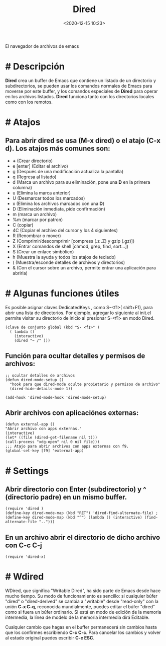 #+title: Dired 
#+date: <2020-12-15 10:23>
#+description: 
#+filetags: emacs

El navegador de archivos de emacs

* # Descripción
*Dired* crea un buffer de Emacs que contiene un listado de un directorio y subdirectorios, se pueden usar los comandos normales de Emacs para moverse por este buffer, y los comandos especiales de **Dired** para operar en los archivos listados. **Dired** funciona tanto con los directorios locales como con los remotos.

* # Atajos

** Para abrir dired se usa **(M-x dired)** o el atajo **(C-x d)**. Los atajos más comunes son:

+ **+** (Crear directorio)
+ e [enter] (Editar el archivo)
+ g (Después de una modificación actualiza la pantalla)
+ q (Regresa al listado)
+ d (Marca un archivo para su eliminación, pone una **D** en la primera columna)
+ u (Elimina la marca anterior)
+ U (Desmarcar todos los marcados)
+ x (Elimina los archivos marcados con una **D**)
+ D (Eliminación inmediata, pide confirmación)
+ m (marca un archivo)
+ %m (marcar por patron)
+ C (copiar)
+ 4C (Copiar el archivo del cursor y los 4 siguientes)
+ R (Renombrar o mover)
+ Z (Comprimir/descomprimir [compress (.z .Z) y gzip (.gz)])
+ X (Entrar comandos de shell [chmod, grep, find, sort...])
+ S (Crear un enlace simbólico)
+ h (Muestra la ayuda y todos los atajos de teclado)
+ ( (Muestra/esconde detalles de archivos y directorios)
+ & (Con el cursor sobre un archivo, permite entrar una aplicación para abrirla)

* # Algunas funciones útiles

Es posible asignar claves DedicatedKeys , como S-<f1>( shift+F1), para abrir una lista de directorios. Por ejemplo, agregar lo siguiente al init.el permite visitar su directorio de inicio al presionar S-<f1> en modo Dired.

#+BEGIN_SRC 
(clave de conjunto global (kbd "S- <f1>" )
  ( lambda ()
    (interactivo)
    (dired "~ /" )))
#+END_SRC

** Función para ocultar detalles y permisos de archivos:

#+BEGIN_SRC 
;; ocultar detalles de archivos
(defun dired-mode-setup ()
  "hook para que dired-mode oculte propietario y permisos de archivo"
  (dired-hide-details-mode 1))
  
(add-hook 'dired-mode-hook 'dired-mode-setup)
#+END_SRC

** Abrir archivos con aplicaciónes externas:

#+BEGIN_SRC 
(defun external-app ()
"Abrir archivo con apps externas."
(interactive)
(let* ((file (dired-get-filename nil t)))
(call-process "xdg-open" nil 0 nil file)))
;;; Atajo para abrir archivos con apps externas con f9.
(global-set-key [f9] 'external-app)
#+END_SRC

* # Settings
** Abrir directorio con Enter (subdirectorio) y ^ (directorio padre) en un mismo buffer.

#+BEGIN_SRC
(require 'dired )
(define-key dired-mode-map (kbd "RET") 'dired-find-alternate-file) ; 
(define-key dired-mode-map (kbd "^") (lambda () (interactive) (find-alternate-file "..")))
#+END_SRC

** En un archivo abrir el directorio de dicho archivo con C-c C-j

#+BEGIN_SRC
(require 'dired-x)
#+END_SRC

* # Wdired

WDired, que significa "Writable Dired", ha sido parte de Emacs desde hace mucho tiempo. 
Su modo de funcionamiento es sencillo: si cualquier búfer "dired" o "dired-derived" se cambia a "writable" desde "read-only" con la unión *C-x C-q*, reconocida mundialmente, puedes editar el búfer "dired" como si fuera un búfer ordinario. Si está en modo de edición de la memoria intermedia, la línea de modelo de la memoria intermedia dirá Editable.

Cualquier cambio que hagas en el buffer permanecerá sin cambios hasta que los confirmes escribiendo *C-c C-c*. Para cancelar los cambios y volver al estado original puedes escribir *C-c ESC*.

